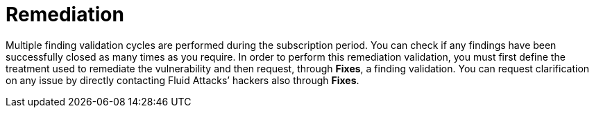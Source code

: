 :slug: use-cases/continuous/remediation/
:description: In this page we describe our Continuous Hacking service, which aims to detect and report all the vulnerabilities in your application as soon as possible. Our participation in the development life cycle allow us to continuously detect security findings in a development environment.
:keywords: Fluid Attacks, Services, Continuous Hacking, Ethical Hacking, Pentesting, Security.
:nextpage: use-cases/continuous/critical-information/
:template: continuous-feature

= Remediation

Multiple finding validation cycles are performed during the subscription period.
You can check if any findings have been successfully closed as many times as you
require. In order to perform this remediation validation,
you must first define the treatment used to remediate the vulnerability
and then request, through *Fixes*, a finding validation.
You can request clarification on any issue by directly contacting
Fluid Attacks’ hackers also through *Fixes*.
